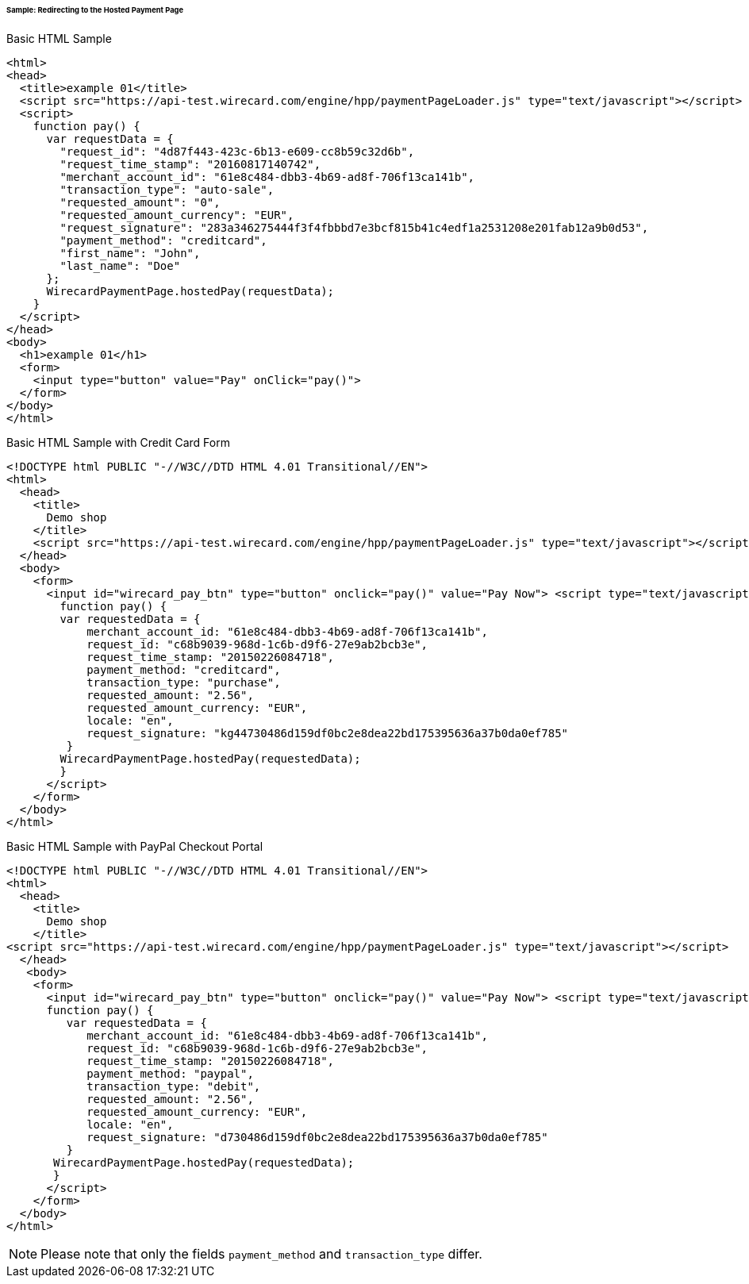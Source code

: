 [#PP_HPP_Integration_RedirectSample]
====== Sample: Redirecting to the Hosted Payment Page

.Basic HTML Sample

[source,html]
----
<html>
<head>
  <title>example 01</title>
  <script src="https://api-test.wirecard.com/engine/hpp/paymentPageLoader.js" type="text/javascript"></script>
  <script>
    function pay() {
      var requestData = {
        "request_id": "4d87f443-423c-6b13-e609-cc8b59c32d6b",
        "request_time_stamp": "20160817140742",
        "merchant_account_id": "61e8c484-dbb3-4b69-ad8f-706f13ca141b",
        "transaction_type": "auto-sale",
        "requested_amount": "0",
        "requested_amount_currency": "EUR",
        "request_signature": "283a346275444f3f4fbbbd7e3bcf815b41c4edf1a2531208e201fab12a9b0d53",
        "payment_method": "creditcard",
        "first_name": "John",
        "last_name": "Doe"
      };
      WirecardPaymentPage.hostedPay(requestData);
    }
  </script>
</head>
<body>
  <h1>example 01</h1>
  <form>
    <input type="button" value="Pay" onClick="pay()">
  </form>
</body>
</html>
----


.Basic HTML Sample with Credit Card Form

[source,html]
----
<!DOCTYPE html PUBLIC "-//W3C//DTD HTML 4.01 Transitional//EN">
<html>
  <head>
    <title>
      Demo shop
    </title>
    <script src="https://api-test.wirecard.com/engine/hpp/paymentPageLoader.js" type="text/javascript"></script>
  </head>
  <body>
    <form>
      <input id="wirecard_pay_btn" type="button" onclick="pay()" value="Pay Now"> <script type="text/javascript">
        function pay() {
        var requestedData = {
            merchant_account_id: "61e8c484-dbb3-4b69-ad8f-706f13ca141b",
            request_id: "c68b9039-968d-1c6b-d9f6-27e9ab2bcb3e",
            request_time_stamp: "20150226084718",
            payment_method: "creditcard",
            transaction_type: "purchase",
            requested_amount: "2.56",
            requested_amount_currency: "EUR",
            locale: "en",
            request_signature: "kg44730486d159df0bc2e8dea22bd175395636a37b0da0ef785"
         }
        WirecardPaymentPage.hostedPay(requestedData);
        }
      </script>
    </form>
  </body>
</html>
----


.Basic HTML Sample with PayPal Checkout Portal

[source,html]
----
<!DOCTYPE html PUBLIC "-//W3C//DTD HTML 4.01 Transitional//EN">
<html>
  <head>
    <title>
      Demo shop
    </title>
<script src="https://api-test.wirecard.com/engine/hpp/paymentPageLoader.js" type="text/javascript"></script>
  </head>
   <body>
    <form>
      <input id="wirecard_pay_btn" type="button" onclick="pay()" value="Pay Now"> <script type="text/javascript">
      function pay() {
         var requestedData = {
            merchant_account_id: "61e8c484-dbb3-4b69-ad8f-706f13ca141b",
            request_id: "c68b9039-968d-1c6b-d9f6-27e9ab2bcb3e",
            request_time_stamp: "20150226084718",
            payment_method: "paypal",
            transaction_type: "debit",
            requested_amount: "2.56",
            requested_amount_currency: "EUR",
            locale: "en",
            request_signature: "d730486d159df0bc2e8dea22bd175395636a37b0da0ef785"
         }
       WirecardPaymentPage.hostedPay(requestedData);
       }
      </script>
    </form>
  </body>
</html>
----

NOTE: Please note that only the fields ``payment_method`` and ``transaction_type`` differ.
